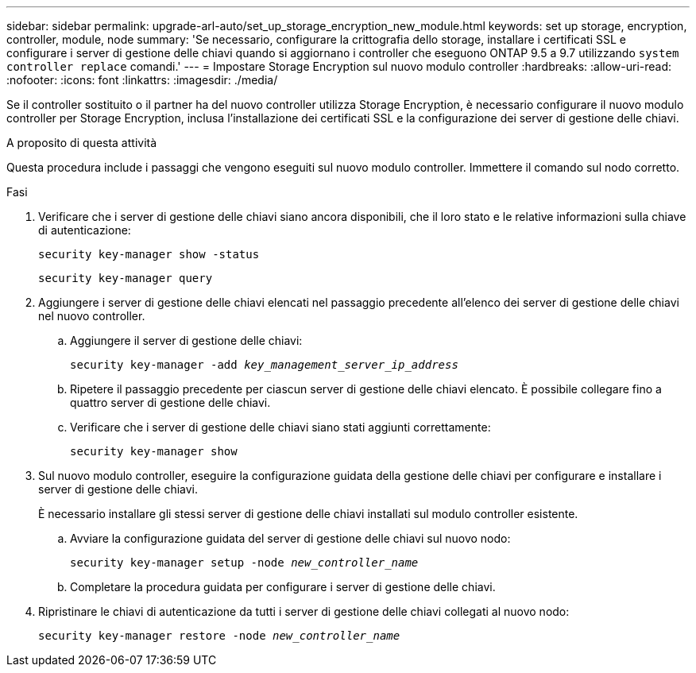 ---
sidebar: sidebar 
permalink: upgrade-arl-auto/set_up_storage_encryption_new_module.html 
keywords: set up storage, encryption, controller, module, node 
summary: 'Se necessario, configurare la crittografia dello storage, installare i certificati SSL e configurare i server di gestione delle chiavi quando si aggiornano i controller che eseguono ONTAP 9.5 a 9.7 utilizzando `system controller replace` comandi.' 
---
= Impostare Storage Encryption sul nuovo modulo controller
:hardbreaks:
:allow-uri-read: 
:nofooter: 
:icons: font
:linkattrs: 
:imagesdir: ./media/


[role="lead"]
Se il controller sostituito o il partner ha del nuovo controller utilizza Storage Encryption, è necessario configurare il nuovo modulo controller per Storage Encryption, inclusa l'installazione dei certificati SSL e la configurazione dei server di gestione delle chiavi.

.A proposito di questa attività
Questa procedura include i passaggi che vengono eseguiti sul nuovo modulo controller. Immettere il comando sul nodo corretto.

.Fasi
. Verificare che i server di gestione delle chiavi siano ancora disponibili, che il loro stato e le relative informazioni sulla chiave di autenticazione:
+
`security key-manager show -status`

+
`security key-manager query`

. Aggiungere i server di gestione delle chiavi elencati nel passaggio precedente all'elenco dei server di gestione delle chiavi nel nuovo controller.
+
.. Aggiungere il server di gestione delle chiavi:
+
`security key-manager -add _key_management_server_ip_address_`

.. Ripetere il passaggio precedente per ciascun server di gestione delle chiavi elencato. È possibile collegare fino a quattro server di gestione delle chiavi.
.. Verificare che i server di gestione delle chiavi siano stati aggiunti correttamente:
+
`security key-manager show`



. Sul nuovo modulo controller, eseguire la configurazione guidata della gestione delle chiavi per configurare e installare i server di gestione delle chiavi.
+
È necessario installare gli stessi server di gestione delle chiavi installati sul modulo controller esistente.

+
.. Avviare la configurazione guidata del server di gestione delle chiavi sul nuovo nodo:
+
`security key-manager setup -node _new_controller_name_`

.. Completare la procedura guidata per configurare i server di gestione delle chiavi.


. Ripristinare le chiavi di autenticazione da tutti i server di gestione delle chiavi collegati al nuovo nodo:
+
`security key-manager restore -node _new_controller_name_`


